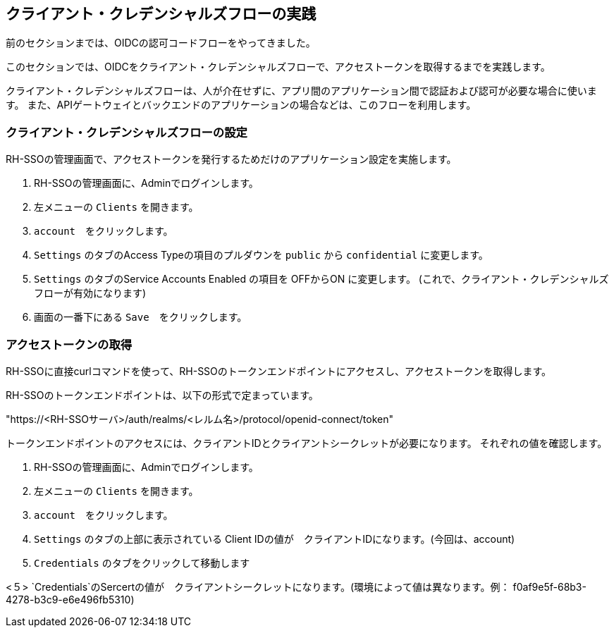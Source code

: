 [#1]
== クライアント・クレデンシャルズフローの実践
前のセクションまでは、OIDCの認可コードフローをやってきました。

このセクションでは、OIDCをクライアント・クレデンシャルズフローで、アクセストークンを取得するまでを実践します。

クライアント・クレデンシャルズフローは、人が介在せずに、アプリ間のアプリケーション間で認証および認可が必要な場合に使います。
また、APIゲートウェイとバックエンドのアプリケーションの場合などは、このフローを利用します。


[#2]
=== クライアント・クレデンシャルズフローの設定

RH-SSOの管理画面で、アクセストークンを発行するためだけのアプリケーション設定を実施します。

<1> RH-SSOの管理画面に、Adminでログインします。

<2> 左メニューの `Clients` を開きます。

<3> `account`　をクリックします。

<4> `Settings` のタブのAccess Typeの項目のプルダウンを `public` から `confidential` に変更します。

<5> `Settings` のタブのService Accounts Enabled の項目を OFFからON に変更します。 (これで、クライアント・クレデンシャルズフローが有効になります)

<6> 画面の一番下にある `Save`　をクリックします。

=== アクセストークンの取得

RH-SSOに直接curlコマンドを使って、RH-SSOのトークンエンドポイントにアクセスし、アクセストークンを取得します。

RH-SSOのトークンエンドポイントは、以下の形式で定まっています。

"https://<RH-SSOサーバ>/auth/realms/<レルム名>/protocol/openid-connect/token" 

トークンエンドポイントのアクセスには、クライアントIDとクライアントシークレットが必要になります。
それぞれの値を確認します。

<1> RH-SSOの管理画面に、Adminでログインします。

<2> 左メニューの `Clients` を開きます。

<3> `account`　をクリックします。

<4> `Settings` のタブの上部に表示されている Client IDの値が　クライアントIDになります。(今回は、account)

<4> `Credentials` のタブをクリックして移動します

<５> `Credentials`のSercertの値が　クライアントシークレットになります。(環境によって値は異なります。例： f0af9e5f-68b3-4278-b3c9-e6e496fb5310)




